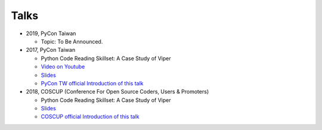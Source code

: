 +++++
Talks
+++++


* 2019, PyCon Taiwan
  
  - Topic: To Be Announced.
  
* 2017, PyCon Taiwan
  
  - Python Code Reading Skillset: A Case Study of Viper
  - `Video on Youtube <https://youtu.be/TWpoBK1xhYU>`_
  - `Slides <https://docs.google.com/presentation/d/1HwBrETgmEz6-igEVaPAtQPWyuBljyFyvXtKzHLSVaMk/edit?usp=sharing>`_
  - `PyCon TW official Introduction of this talk <https://tw.pycon.org/2017/en-us/events/talk/319090797213384781/>`_

* 2018, COSCUP (Conference For Open Source Coders, Users & Promoters)
  
  - Python Code Reading Skillset: A Case Study of Viper
  - `Slides <https://docs.google.com/presentation/d/1T4qcir5dEXq2956xqDtr_8sfXSkfHa8VAN-GC6BZLdc/edit?usp=sharing>`_
  - `COSCUP official Introduction of this talk <https://coscup.org/2018/programs/viper/>`_
  

